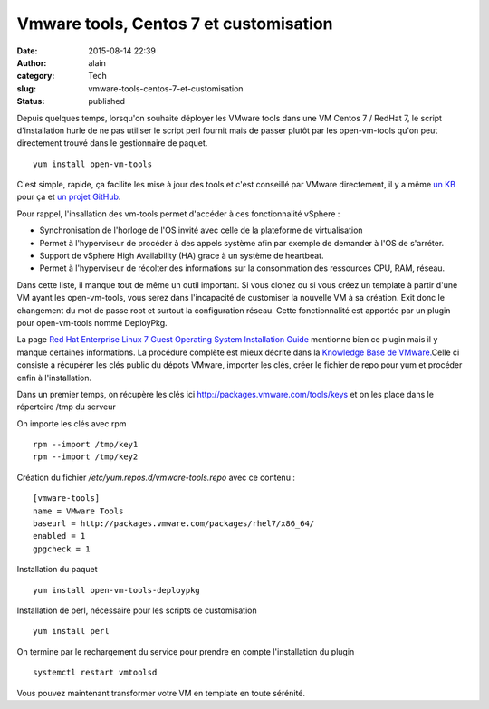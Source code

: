 Vmware tools, Centos 7 et customisation
#######################################
:date: 2015-08-14 22:39
:author: alain
:category: Tech
:slug: vmware-tools-centos-7-et-customisation
:status: published

Depuis quelques temps, lorsqu'on souhaite déployer les VMware tools dans
une VM Centos 7 / RedHat 7, le script d'installation hurle de ne pas
utiliser le script perl fournit mais de passer plutôt par les
open-vm-tools qu'on peut directement trouvé dans le gestionnaire de
paquet.

::

    yum install open-vm-tools

C'est simple, rapide, ça facilite les mise à jour des tools et c'est
conseillé par VMware directement, il y a même `un
KB <http://kb.vmware.com/selfservice/microsites/search.do?language=en_US&cmd=displayKC&externalId=2073803>`__
pour ça et `un projet
GitHub <https://github.com/vmware/open-vm-tools>`__.

Pour rappel, l'insallation des vm-tools permet d'accéder à ces
fonctionnalité vSphere :

-  Synchronisation de l'horloge de l'OS invité avec celle de la
   plateforme de virtualisation
-  Permet à l'hyperviseur de procéder à des appels système afin par
   exemple de demander à l'OS de s'arréter.
-  Support de vSphere High Availability (HA) grace à un système de
   heartbeat.
-  Permet à l'hyperviseur de récolter des informations sur la
   consommation des ressources CPU, RAM, réseau.

Dans cette liste, il manque tout de même un outil important. Si vous
clonez ou si vous créez un template à partir d'une VM ayant les
open-vm-tools, vous serez dans l'incapacité de customiser la nouvelle VM
à sa création. Exit donc le changement du mot de passe root et surtout
la configuration réseau. Cette fonctionnalité est apportée par un plugin
pour open-vm-tools nommé DeployPkg.

La page `Red Hat Enterprise Linux 7 Guest Operating System Installation
Guide <http://partnerweb.vmware.com/GOSIG/RHEL_7.html>`__ mentionne bien
ce plugin mais il y manque certaines informations. La procédure complète
est mieux décrite dans la `Knowledge Base de
VMware. <http://kb.vmware.com/selfservice/microsites/search.do?language=en_US&cmd=displayKC&externalId=2075048>`__\ Celle
ci consiste a récupérer les clés public du dépots VMware, importer les
clés, créer le fichier de repo pour yum et procéder enfin à
l'installation.

Dans un premier temps, on récupère les clés ici
http://packages.vmware.com/tools/keys et on les place dans le répertoire
/tmp du serveur

On importe les clés avec rpm

::

    rpm --import /tmp/key1
    rpm --import /tmp/key2

Création du fichier */etc/yum.repos.d/vmware-tools.repo* avec ce contenu
:

::

    [vmware-tools]
    name = VMware Tools
    baseurl = http://packages.vmware.com/packages/rhel7/x86_64/
    enabled = 1
    gpgcheck = 1

Installation du paquet

::

    yum install open-vm-tools-deploypkg

Installation de perl, nécessaire pour les scripts de customisation

::

    yum install perl

On termine par le rechargement du service pour prendre en compte
l'installation du plugin

::

    systemctl restart vmtoolsd

Vous pouvez maintenant transformer votre VM en template en toute
sérénité.
